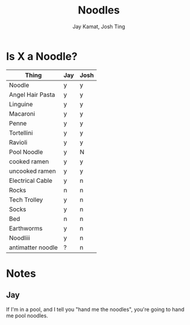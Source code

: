 
#+TITLE: Noodles
#+AUTHOR: Jay Kamat, Josh Ting

* Is X a Noodle?

| Thing             | Jay | Josh |
|-------------------+-----|
| Noodle            | y   | y   |
| Angel Hair Pasta  | y   | y   |
| Linguine          | y   | y   |
| Macaroni          | y   | y   |
| Penne             | y   | y   |
| Tortellini        | y   | y   |
| Ravioli           | y   | y   |
| Pool Noodle       | y   | N   |
| cooked ramen      | y   | y   |
| uncooked ramen    | y   | y   |
| Electrical Cable  | y   | n   |
| Rocks             | n   | n   |
| Tech Trolley      | y   | n   |
| Socks             | y   | n   |
| Bed               | n   | n   |
| Earthworms        | y   | n   |
| Noodliii          | y   | n   |
| antimatter noodle | ?   | n   |

* Notes
** Jay

If I'm in a pool, and I tell you "hand me the noodles", you're going to hand me
pool noodles.

